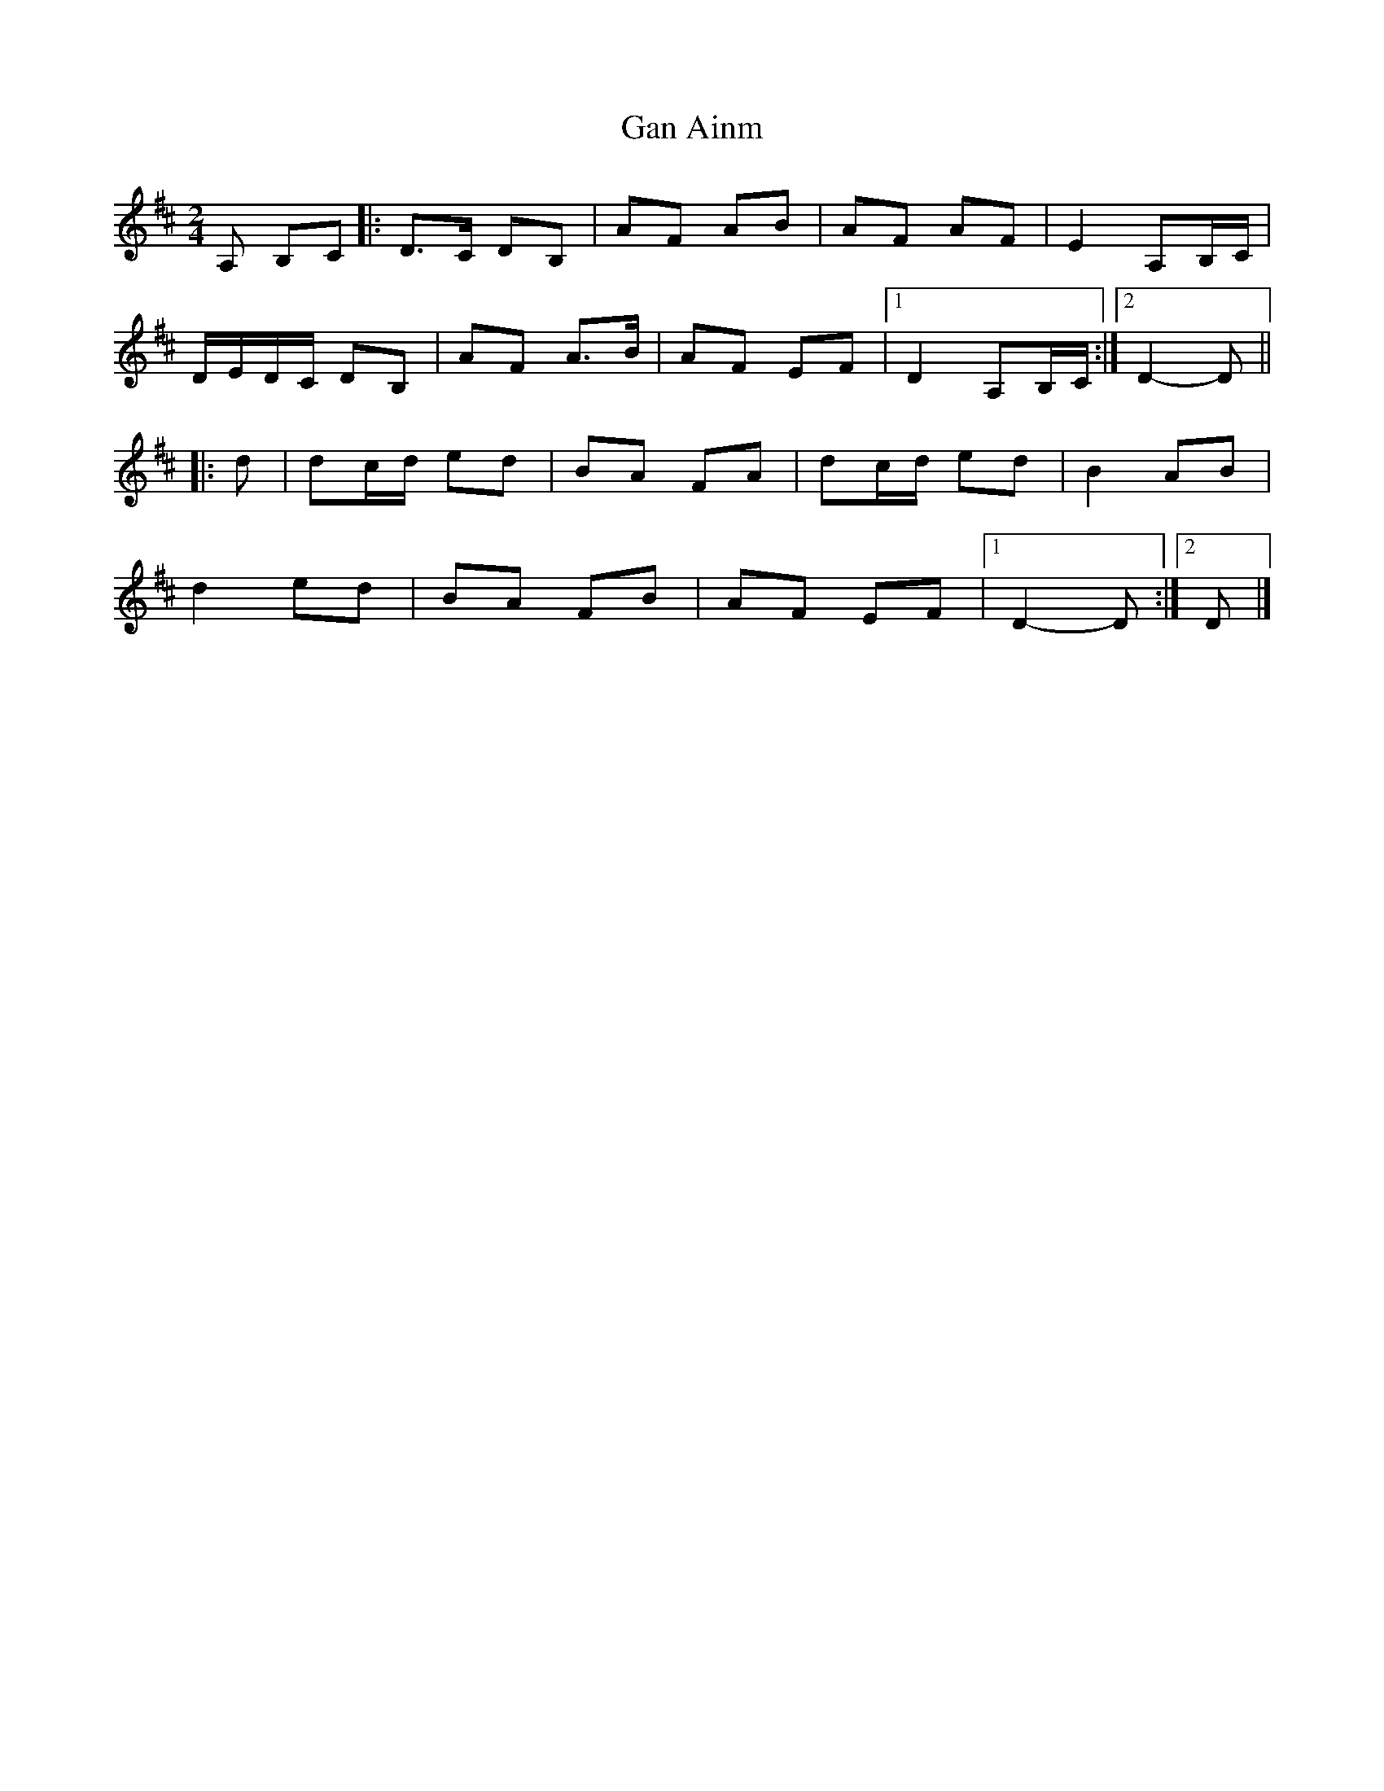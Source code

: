 X: 1
T: Gan Ainm
Z: ceolachan
S: https://thesession.org/tunes/13030#setting22403
R: polka
M: 2/4
L: 1/8
K: Dmaj
A, B,C |:D>C DB, | AF AB | AF AF | E2 A,B,/C/ |
D/E/D/C/ DB, | AF A>B | AF EF |[1 D2 A,B,/C/ :|[2 D2- D ||
|: d |dc/d/ ed | BA FA | dc/d/ ed | B2 AB |
d2 ed | BA FB | AF EF |[1 D2- D :|[2 D |]
